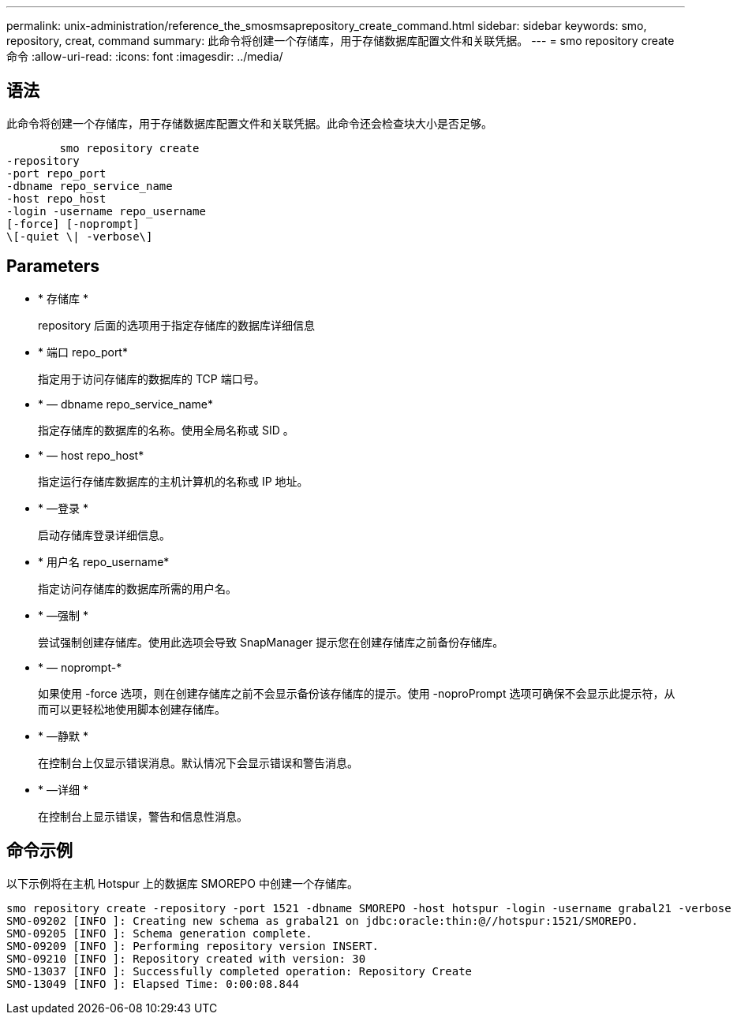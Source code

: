 ---
permalink: unix-administration/reference_the_smosmsaprepository_create_command.html 
sidebar: sidebar 
keywords: smo, repository, creat, command 
summary: 此命令将创建一个存储库，用于存储数据库配置文件和关联凭据。 
---
= smo repository create 命令
:allow-uri-read: 
:icons: font
:imagesdir: ../media/




== 语法

此命令将创建一个存储库，用于存储数据库配置文件和关联凭据。此命令还会检查块大小是否足够。

[listing]
----

        smo repository create
-repository
-port repo_port
-dbname repo_service_name
-host repo_host
-login -username repo_username
[-force] [-noprompt]
\[-quiet \| -verbose\]
----


== Parameters

* * 存储库 *
+
repository 后面的选项用于指定存储库的数据库详细信息

* * 端口 repo_port*
+
指定用于访问存储库的数据库的 TCP 端口号。

* * — dbname repo_service_name*
+
指定存储库的数据库的名称。使用全局名称或 SID 。

* * — host repo_host*
+
指定运行存储库数据库的主机计算机的名称或 IP 地址。

* * —登录 *
+
启动存储库登录详细信息。

* * 用户名 repo_username*
+
指定访问存储库的数据库所需的用户名。

* * —强制 *
+
尝试强制创建存储库。使用此选项会导致 SnapManager 提示您在创建存储库之前备份存储库。

* * — noprompt-*
+
如果使用 -force 选项，则在创建存储库之前不会显示备份该存储库的提示。使用 -noproPrompt 选项可确保不会显示此提示符，从而可以更轻松地使用脚本创建存储库。

* * —静默 *
+
在控制台上仅显示错误消息。默认情况下会显示错误和警告消息。

* * —详细 *
+
在控制台上显示错误，警告和信息性消息。





== 命令示例

以下示例将在主机 Hotspur 上的数据库 SMOREPO 中创建一个存储库。

[listing]
----
smo repository create -repository -port 1521 -dbname SMOREPO -host hotspur -login -username grabal21 -verbose
SMO-09202 [INFO ]: Creating new schema as grabal21 on jdbc:oracle:thin:@//hotspur:1521/SMOREPO.
SMO-09205 [INFO ]: Schema generation complete.
SMO-09209 [INFO ]: Performing repository version INSERT.
SMO-09210 [INFO ]: Repository created with version: 30
SMO-13037 [INFO ]: Successfully completed operation: Repository Create
SMO-13049 [INFO ]: Elapsed Time: 0:00:08.844
----